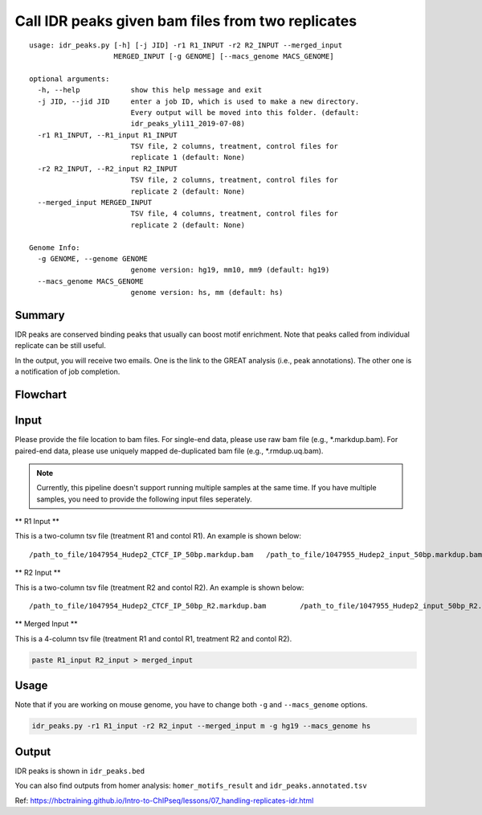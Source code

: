 Call IDR peaks given bam files from two replicates
==================================================

::

	usage: idr_peaks.py [-h] [-j JID] -r1 R1_INPUT -r2 R2_INPUT --merged_input
	                    MERGED_INPUT [-g GENOME] [--macs_genome MACS_GENOME]

	optional arguments:
	  -h, --help            show this help message and exit
	  -j JID, --jid JID     enter a job ID, which is used to make a new directory.
	                        Every output will be moved into this folder. (default:
	                        idr_peaks_yli11_2019-07-08)
	  -r1 R1_INPUT, --R1_input R1_INPUT
	                        TSV file, 2 columns, treatment, control files for
	                        replicate 1 (default: None)
	  -r2 R2_INPUT, --R2_input R2_INPUT
	                        TSV file, 2 columns, treatment, control files for
	                        replicate 2 (default: None)
	  --merged_input MERGED_INPUT
	                        TSV file, 4 columns, treatment, control files for
	                        replicate 2 (default: None)

	Genome Info:
	  -g GENOME, --genome GENOME
	                        genome version: hg19, mm10, mm9 (default: hg19)
	  --macs_genome MACS_GENOME
	                        genome version: hs, mm (default: hs)


Summary
^^^^^^^

IDR peaks are conserved binding peaks that usually can boost motif enrichment. Note that peaks called from individual replicate can be still useful.

In the output, you will receive two emails. One is the link to the GREAT analysis (i.e., peak annotations). The other one is a notification of job completion.

Flowchart
^^^^^^^^^

.. image:: ../../images/idr.png
	:align: center

Input
^^^^^

Please provide the file location to bam files. For single-end data, please use raw bam file (e.g., *.markdup.bam). For paired-end data, please use uniquely mapped de-duplicated bam file (e.g., *.rmdup.uq.bam).

.. note:: Currently, this pipeline doesn't support running multiple samples at the same time. If you have multiple samples, you need to provide the following input files seperately.

** R1 Input **

This is a two-column tsv file (treatment R1 and contol R1). An example is shown below:

::

/path_to_file/1047954_Hudep2_CTCF_IP_50bp.markdup.bam	/path_to_file/1047955_Hudep2_input_50bp.markdup.bam

** R2 Input **

This is a two-column tsv file (treatment R2 and contol R2). An example is shown below:

::

/path_to_file/1047954_Hudep2_CTCF_IP_50bp_R2.markdup.bam	/path_to_file/1047955_Hudep2_input_50bp_R2.markdup.bam

** Merged Input **

This is a 4-column tsv file (treatment R1 and contol R1, treatment R2 and contol R2). 

.. code:: bash

	paste R1_input R2_input > merged_input


Usage
^^^^^

Note that if you are working on mouse genome, you have to change both ``-g`` and ``--macs_genome`` options.

.. code:: bash

	idr_peaks.py -r1 R1_input -r2 R2_input --merged_input m -g hg19 --macs_genome hs


Output
^^^^^^

IDR peaks is shown in ``idr_peaks.bed``

You can also find outputs from homer analysis: ``homer_motifs_result`` and ``idr_peaks.annotated.tsv``




Ref: https://hbctraining.github.io/Intro-to-ChIPseq/lessons/07_handling-replicates-idr.html



